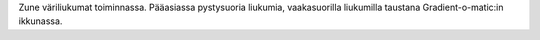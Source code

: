 Zune väriliukumat toiminnassa. Pääasiassa pystysuoria liukumia, vaakasuorilla
liukumilla taustana Gradient-o-matic:in ikkunassa.
